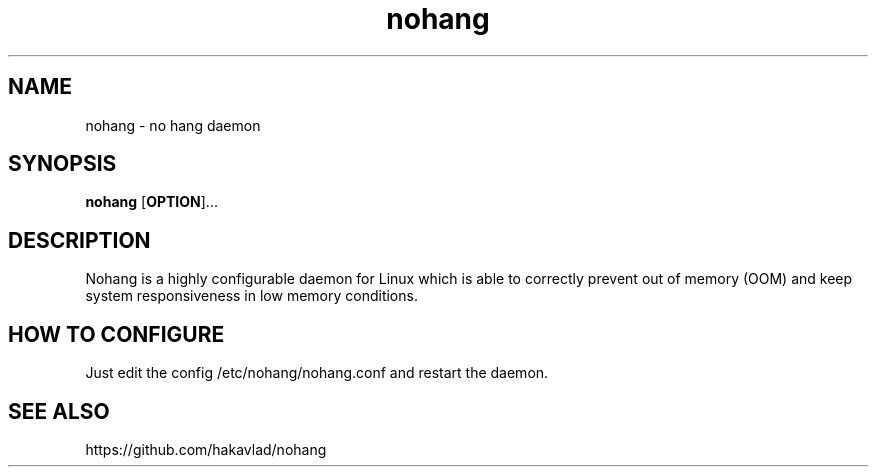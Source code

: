 .TH nohang 1
.SH NAME
nohang \- no hang daemon

.SH SYNOPSIS
.B nohang
.RB [ OPTION ]...

.SH DESCRIPTION
Nohang is a highly configurable daemon for Linux which is able to correctly prevent out of memory (OOM) and keep system responsiveness in low memory conditions.

.SH HOW TO CONFIGURE
Just edit the config /etc/nohang/nohang.conf and restart the daemon.

.SH SEE ALSO
https://github.com/hakavlad/nohang
